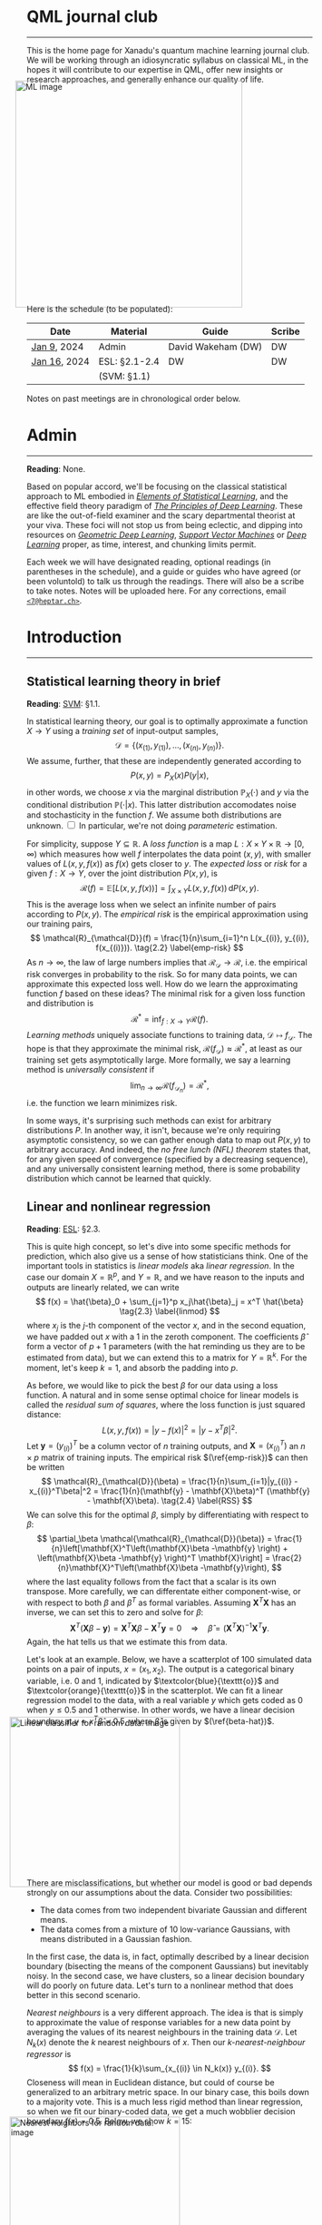 --------

This is the home page for Xanadu's quantum machine learning
journal club. We will be working through an idiosyncratic syllabus on
classical ML, in the hopes it will contribute to our expertise in QML,
offer new insights or research approaches, and generally enhance our quality of life.

#+ATTR_HTML: :alt ML image :align center :width 400px :style display:inline;margin:-20px;
[[./img/qml/ML.png]]

Here is the schedule (to be populated):

| Date         | Material      | Guide              | Scribe |
|--------------+---------------+--------------------+--------|
| [[week0][Jan 9]], 2024  | Admin         | David Wakeham (DW) | DW     |
| [[week1][Jan 16]], 2024 | ESL: §2.1-2.4 | DW                 | DW     |
|              | (SVM: §1.1)   |                    |        |
|--------------+---------------+--------------------+--------|

Notes on past meetings are in chronological order below.

* <<week0>> Admin
-----

*Reading*: None.

Based on popular accord, we'll be focusing on the classical
statistical approach to ML embodied in [[https://hastie.su.domains/ElemStatLearn/printings/ESLII_print12_toc.pdf][/Elements of Statistical Learning/]], and the
effective field theory paradigm of [[https://arxiv.org/pdf/2106.10165.pdf][/The Principles of Deep
Learning/]]. These are like the out-of-field examiner and the scary
departmental theorist at your viva. These foci will not stop us from being
eclectic, and dipping into resources on [[https://arxiv.org/pdf/2104.13478.pdf][/Geometric Deep Learning/]],
[[https://pzs.dstu.dp.ua/DataMining/svm/bibl/Support_Vector.pdf][/Support Vector Machines/]] or [[https://www.deeplearningbook.org/][/Deep Learning/]] proper, as time, interest, and chunking limits permit.

Each week we will have designated reading, optional readings (in
parentheses in the schedule), and a guide or guides who have agreed (or been
voluntold) to talk us through the readings. There will
also be a scribe to take notes. Notes will be uploaded here. For any
corrections, email [[mailto:7@heptar.ch][~<7@heptar.ch>~]].

* <<week1>> Introduction
-----

** Statistical learning theory in brief

*Reading*: [[SVM][SVM]]: §1.1.

In statistical learning theory, our goal is to optimally approximate a
function $X \to Y$ using a /training set/ of input-output samples,
\[
\mathcal{D} = \{(x_{(1)}, y_{(1)}), \ldots, (x_{(n)}, y_{(n)})\}.
\]
We assume, further, that these are independently generated according to
\[
P(x, y) = P_X(x) P(y|x),
\]
in other words, we choose $x$ via the marginal distribution
$\mathbb{P}_X(\cdot)$ and $y$ via the conditional distribution
$\mathbb{P}(\cdot|x)$.
This latter distribution accomodates noise and stochasticity in the
function $f$.
We assume both distributions are unknown.@@html:
<label for="sn-1"
       class="margin-toggle sidenote-number">
</label>
<input type="checkbox"
       id="sn-1"
       class="margin-toggle"/>
	   <span class="sidenote">
In particular, we're not doing <i>parameteric</i> estimation.
	   </span>
@@

For simplicity, suppose $Y \subseteq \mathbb{R}$.
A /loss function/ is a map $L: X \times Y \times \mathbb{R} \to
[0, \infty)$ which measures how well $f$ interpolates the data point
$(x, y)$, with smaller values of $L(x, y, f(x))$ as $f(x)$ gets closer
to $y$.
The /expected loss/ or /risk/ for a given $f: X\to Y$, over the joint
distribution $P(x, y)$, is
\[
\mathcal{R}(f) = \mathbb{E}[L(x, y, f(x))] = \int_{X\times Y} L(x, y, f(x))\, \mathrm{d}P(x,
y). \tag{2.1} \label{risk}
\]
This is the average loss when we select an infinite number of pairs
according to $P(x, y)$. The /empirical risk/ is the empirical
approximation using our training pairs,
\[
\mathcal{R}_{\mathcal{D}}(f) = \frac{1}{n}\sum_{i=1}^n L(x_{(i)},
y_{(i)}, f(x_{(i)})). \tag{2.2} \label{emp-risk}
\]
As $n \to \infty$, the law of large numbers implies that
$\mathcal{R}_{\mathcal{D}} \to \mathcal{R}$, i.e. the empirical risk
converges in probability to the risk. So for many data points, we
can approximate this expected loss well.
How do we learn the approximating function $f$ based on these ideas?
The minimal risk for a given loss function and distribution is
\[
\mathcal{R}^* = \inf_{f: X \to Y} \mathcal{R}(f).
\]
/Learning methods/ uniquely associate functions to training data,
$\mathcal{D} \mapsto f_{\mathcal{D}}$. The hope is that they
approximate the minimal risk, $\mathcal{R}(f_{\mathcal{D}}) \approx
\mathcal{R}^*$, at least as our training set gets asymptotically
large. More formally, we say a learning method is /universally
consistent/ if
\[
\lim_{n\to \infty} \mathcal{R}(f_{\mathcal{D}_n}) = \mathcal{R}^*,
\]
i.e. the function we learn minimizes risk.

In some ways, it's surprising such methods can exist for arbitrary
distributions $P$.
In another way, it isn't, because we're only requiring asymptotic
consistency, so we can gather enough data to map out $P(x, y)$ to
arbitrary accuracy.
And indeed, the /no free lunch (NFL) theorem/ states that, for any
given speed of convergence (specified by a decreasing sequence), and
any universally consistent learning method, there is some probability
distribution which cannot be learned that quickly.

** Linear and nonlinear regression

*Reading*: [[ESL][ESL]]: §2.3.

This is quite high concept, so let's dive into some specific methods
for prediction, which also give us a sense of how statisticians think.
One of the important tools in statistics is /linear models/ aka
/linear regression/.
In the case our domain $X = \mathbb{R}^p$, and $Y = \mathbb{R}$, and
we have reason to the inputs and outputs are linearly related, we can
write
\[
f(x) = \hat{\beta}_0 + \sum_{j=1}^p x_j\hat{\beta}_j = x^T \hat{\beta}
\tag{2.3} \label{linmod}
\]
where $x_j$ is the $j$-th component of the vector $x$, and in the
second equation, we have padded out $x$ with a $1$ in the zeroth
component.
The coefficients $\hat{\beta}$ form a vector of $p+1$ parameters (with
the hat reminding us they are to be estimated from data), but we
can extend this to a matrix for $Y = \mathbb{R}^k$.
For the moment, let's keep $k=1$, and absorb the padding into $p$.

As before, we would like to pick the best $\beta$ for our data using a
loss function. A natural and in some sense optimal choice for linear
models is called the /residual sum of squares/, where the loss
function is just squared distance:
\[
L(x, y, f(x)) = |y - f(x)|^2 = |y - x^T \beta|^2.
\]
Let $\mathbf{y} = (y_{(i)})^T$ be a column vector of $n$ training
outputs, and $\mathbf{X} = (x_{(i)}^T)$ an $n\times p$ matrix of
training inputs.
The empirical risk $(\ref{emp-risk})$ can then be written
\[
\mathcal{R}_{\mathcal{D}}(\beta) = \frac{1}{n}\sum_{i=1}|y_{(i)} -
x_{(i)}^T\beta|^2 = \frac{1}{n}(\mathbf{y} - \mathbf{X}\beta)^T
(\mathbf{y} - \mathbf{X}\beta). \tag{2.4} \label{RSS}
\]
We can solve this for the optimal $\beta$, simply by differentiating
with respect to $\beta$:
\[
\partial_\beta \mathcal{\mathcal{R}_{\mathcal{D}}(\beta)}
= \frac{1}{n}\left[\mathbf{X}^T\left(\mathbf{X}\beta -\mathbf{y}
\right) + \left(\mathbf{X}\beta -\mathbf{y} \right)^T
\mathbf{X}\right] = \frac{2}{n}\mathbf{X}^T\left(\mathbf{X}\beta -\mathbf{y}\right),
\]
where the last equality follows from the fact that a scalar is its own transpose.
More carefully, we can differentate either component-wise, or with
respect to both $\beta$ and $\beta^T$ as formal variables. Assuming
$\mathbf{X}^T\mathbf{X}$ has an inverse, we can set this to zero and
solve for $\beta$:
\[
\mathbf{X}^T\left(\mathbf{X}\beta -\mathbf{y}\right) =
\mathbf{X}^T\mathbf{X}\beta -\mathbf{X}^T\mathbf{y} = 0 \quad
\Longrightarrow \quad \hat{\beta} =
(\mathbf{X}^T\mathbf{X})^{-1}\mathbf{X}^T\mathbf{y}. \tag{2.5} \label{beta-hat}
\]
Again, the hat tells us that we estimate this from data.

Let's look at an example.
Below, we have a scatterplot of $100$ simulated data points on a pair
of inputs, $x = (x_1, x_2)$. The output is a categorical
binary variable, i.e. $0$ and $1$, indicated by
$\textcolor{blue}{\texttt{o}}$ and $\textcolor{orange}{\texttt{o}}$ in
the scatterplot.
We can fit a linear regression model to the data, with a real variable
$y$ which gets coded as $0$ when $y \leq 0.5$ and $1$ otherwise. In
other words, we have a linear decision boundary at $y = x^T\hat{\beta}
= 0.5$, where $\hat{\beta}$ is given by $(\ref{beta-hat})$.
#+ATTR_HTML: :alt Linear classifier for random data. image :align center :width 300px :style display:inline;margin:-30px;
[[./img/qml/esl-intro1.png]]

There are misclassifications, but whether our model is good or bad
depends strongly on our assumptions about the data. Consider two
possibilities:
- The data comes from two independent bivariate Gaussian and different
  means.
- The data comes from a mixture of $10$ low-variance Gaussians, with
  means distributed in a Gaussian fashion.

In the first case, the data is, in fact, optimally described by a
linear decision boundary (bisecting the means of the component
Gaussians) but inevitably noisy. In the second case, we have clusters,
so a linear decision boundary will do poorly on future data.
Let's turn to a nonlinear method that does better in this second scenario.

/Nearest neighbours/ is a very different approach. The idea is that is
simply to approximate the value of response variables for a new data
point by averaging the values of its nearest neighbours in the training data
$\mathcal{D}$. Let $N_k(x)$ denote the $k$ nearest neighbours of
$x$. Then our /$k$-nearest-neighbour regressor/ is
\[
f(x) = \frac{1}{k}\sum_{x_{(i)} \in N_k(x)} y_{(i)}.
\]
Closeness will mean in Euclidean distance, but could of course be
generalized to an arbitrary metric space.
In our binary case, this boils down to a majority vote.
This is a much less rigid method than linear regression, so when we
fit our binary-coded data, we get a much wobblier decision boundary
$f(x) = 0.5$.
Below, we show $k = 15$:
#+ATTR_HTML: :alt Nearest neighbors for random data. image :align center :width 300px :style display:inline;margin:-30px;
[[./img/qml/esl-intro2.png]]

We have fewer misclassifications, but of course, we can easily
overfit with nearest neighbours. For instance, with $k=1$ there are
/no/ misclassifications, by definition! So to
determine the appropriate choice of $k$, we need a test set and a
method besides minimizing empirical risk.
Note that to count parameters, we should use $n/k$ (where $n
= |\mathcal{D}|$) rather than $k$, since this is the number of
clusters it gloms our data into.

To get test data, we need to open up the data-generating black box.
The data is generated hierarchically as follows: we have two Gaussian
distributions of Gaussians, with ten means drawn from
one distribution (centred at $(1, 0)^T$) and ten from another (centred
at $(0, 1)^T$), forming our two different classes
($\textcolor{blue}{\texttt{o}}$ and
$\textcolor{orange}{\texttt{o}}$). Each mean had a small
Gaussian centered on it, and from the two classes, Gaussians were chosen at
random to draw observations from.
We can see how methods perform on a test set:

#+ATTR_HTML: :alt Misclassification curves. image :align center :width 400px :style display:inline;margin:-30px;
[[./img/qml/esl-intro3.png]]

The purple line is the optimal Bayes error (to be discussed below).
The two large squares are the results of linear regression, which has
three degrees of freedom.
The curves are results for nearest neighbours, with $n/k$ increasing
to the right.
Interestingly, it performs as well as linear regression for the same
number of parameters, with lower training error.
How can we get a handle on these two methods?

** Regression and statistical learning

*Reading*: [[ESL][ESL]]: §2.4.

Let's return to the statistical learning theory we began
to explore above, but with our two examples in mind.
We will focus on squared error loss in the risk $(\ref{risk})$. If we
condition on $x$, using the definition of conditional probability $P(x, y) = P(y|x)P(x)$, then
\[
\mathcal{R}(f) = \mathbb{E}[L_2(x, y, f(x))] = \mathbb{E}[(x - f(y))^2] = \mathbb{E}_x\big[
\mathbb{E}_{y|x} [(y - f(x))^2 | x]\big].
\]
To minimize the expectation of a function over $x$, it suffices to
minimize it /pointwise/, i.e. for each $x$, we want to choose
\[
f(x) = \mbox{argmin}_c \mathbb{E}_{y|x} [(y - c)^2 | x].
\]
To minimize this, note that
\[
\partial_c\mathbb{E}_{y|x} [(y - c)^2 | x] = \partial_c\int_{y\in Y}
(y-c)^2 \,\mathrm{d}P(y|x) = 2\int_{y\in Y}(c-y) \,\mathrm{d}P(y|x) =
2c - 2\mathbb{E}_y[y|x].
\]
Setting this to zero, we should take
\[
f(x) = \mathbb{E}_y[y|x]. \tag{2.6} \label{regress-f}
\]
This is called the /regression function/, and it tells us that to
minimize expected squared loss, we should choose the conditional
mean.
Of course, we could use a different loss function, say absolute value
\[
L_1(x, y, f(y)) = |y - f(x)|
\]
instead, and the same argument would give the /conditional median/
\[
f(x) = \mbox{argmin}_c \mathbb{E}_{y|x}[|y - c|\, | x].
\]
However, we'll continue focusing on squared loss.

Nearest neighbours approximates the conditional mean directly. First, it uses empirical
probabilities rather than the underlying distribution, since it only
has access to the latter, which we can write as
\[
\mathbb{E}_y[y|x] \approx \mbox{Ave}\{y | (x, y) \in \mathcal{D}\},
\]
where $\text{Ave}$ is a sum divided by the number of summands.
Second, since data is usually sparse, we need to replace conditioning
on $x$ for conditioning on some neighbourhood $N(x)$ of $x$:
\[
\mbox{Ave}\{y | (x, y) \in \mathcal{D}\} \approx \mbox{Ave}\{y|(x', y) \in
\mathcal{D}, x' \in N(x)\} \, y = \hat{f}(x),
\]
where the last expression is the nearest neighbours regressor.
It turns out that, provided the distribution approximately locally
constant
as $n/k \to \infty$ these approximations are good, and
\[
\lim_{n/k \to \infty} \hat{f}(x)  = \mathbb{E}_y[y|x].
\]
So we have a universal approximator! The problem is, as we might
expect from the NFL theorem, the method can be unstable, inapplicable
because $n$ is too small, or extremely slow for e.g. dimensional
reasons, as we'll discuss soon.

Linear regression is a more explicit /model-based approach/, where we
assume our data is approximately linear:
\[
f(x) \approx x^T\beta.
\]
If we plug this into our risk function, and differentiate with respect
to $\beta$, we find
\[
\partial_\beta\mathcal{R}(\beta) = \partial_\beta\mathbb{E}[(y -
x^T\beta)^2] = 2 \mathbb{E}[xx^T]\beta - 2 \mathbb{E}[xy].
\]
Hence, we get
\[
\beta = \mathbb{E}[xx^T]^{-1}\mathbb{E}[xy],
\]
which we approximate using training data in $(\ref{beta-hat})$.
So, in contrast to nearest neighbours which works well for locally
constant functions, linear regression works well for globally linear
functions. Both approximate the conditional mean, but in different
ways.

* References
-----
1. <<ESL>> [[https://hastie.su.domains/ElemStatLearn/printings/ESLII_print12_toc.pdf][/Elements of Statistical Learning/]] (2008), Hastie, 
   Tibshirani and Friedman. [ESL]
2. <<PDL>> [[https://arxiv.org/pdf/2106.10165.pdf][/The Principles of Deep Learning/]] (2021), Roberts and 
   Yaida. [PDL]
3. <<GDL>> [[https://arxiv.org/pdf/2104.13478.pdf][/Geometric Deep Learning/]] (2021), Bronstein, Bruna,
   Cohen, and Veličković. [GDL]
4. <<SVM>> [[https://pzs.dstu.dp.ua/DataMining/svm/bibl/Support_Vector.pdf][/Support Vector Machines/]] (2008), Steinwart and Christmann. [SVM]
5. <<DLB>> [[https://www.deeplearningbook.org/][/Deep Learning/]] (2015), Aaron Courville, Ian Goodfellow,
   and Yoshua Bengio. [DLB]
* COMMENT html export
#+CREATOR: 
#+AUTHOR: 
#+TITLE:
#+HTML_CONTAINER: div
#+HTML_DOCTYPE: xhtml-strict
#+HTML_HEAD: <link rel="stylesheet" type="text/css" href="style2.css" ><script src="https://polyfill.io/v3/polyfill.min.js?features=es6"></script> <script id="MathJax-script" async src="https://cdn.jsdelivr.net/npm/mathjax@3/es5/tex-mml-chtml.js"></script> <h1><b>QML journal club</b></h1>
#+HTML_LINK_HOME:
#+HTML_LINK_UP:
#+HTML_MATHJAX:
#+INFOJS_OPT:
#+LATEX_HEADER:
#+OPTIONS: html-postamble:nil
